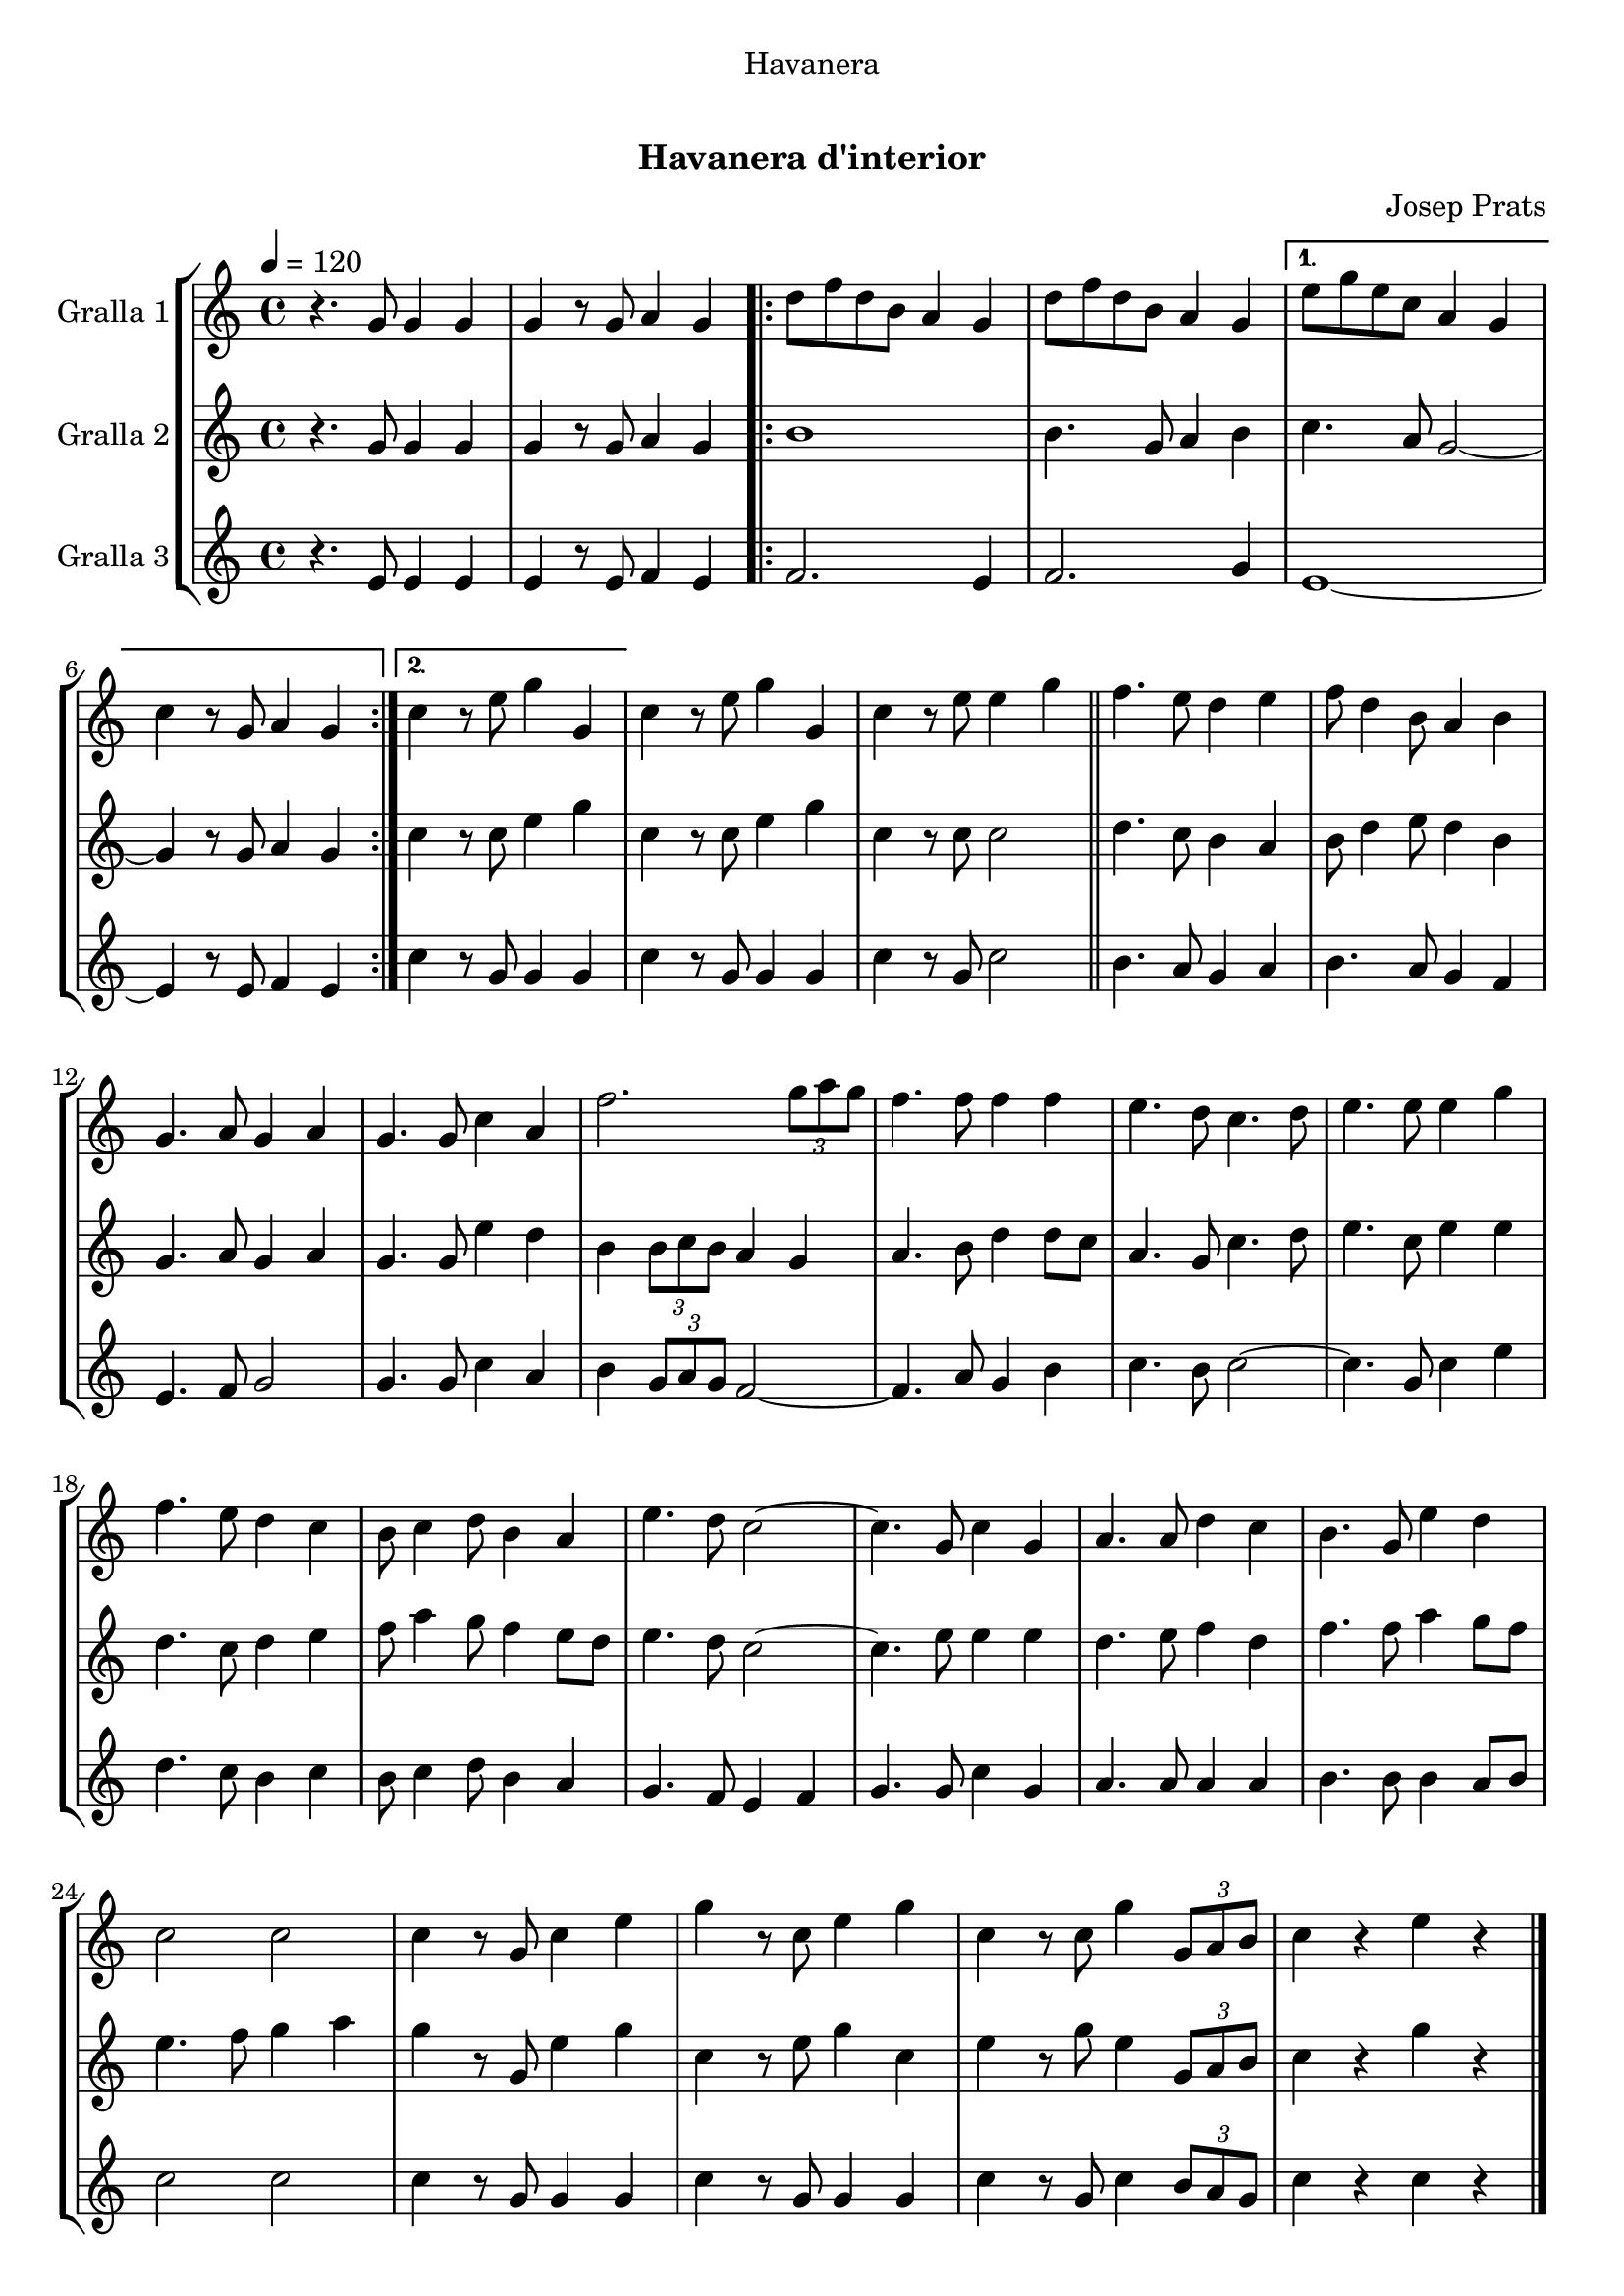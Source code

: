 \version "2.16.0"

\header {
  dedication="Havanera"
  title="   "
  subtitle="Havanera d'interior"
  subsubtitle=""
  poet=""
  meter=""
  piece=""
  composer="Josep Prats"
  arranger=""
  opus=""
  instrument=""
  copyright="     "
  tagline="  "
}

liniaroAa =
\relative g'
{
  \tempo 4=120
  \clef treble
  \key c \major
  \time 4/4
  r4. g8 g4 g  |
  g4 r8 g a4 g  |
  \repeat volta 2 { d'8 f d b a4 g  |
  d'8 f d b a4 g }
  %05
  \alternative { { e'8 g e c a4 g  |
  c4 r8 g a4 g }
  { c4 r8 e g4 g, } }
  c4 r8 e g4 g,  |
  c4 r8 e e4 g  \bar "||"
  %10
  f4. e8 d4 e  |
  f8 d4 b8 a4 b  |
  g4. a8 g4 a  |
  g4. g8 c4 a  |
  f'2. \times 2/3 { g8 a g }  |
  %15
  f4. f8 f4 f  |
  e4. d8 c4. d8  |
  e4. e8 e4 g  |
  f4. e8 d4 c  |
  b8 c4 d8 b4 a  |
  %20
  e'4. d8 c2 ~  |
  c4. g8 c4 g  |
  a4. a8 d4 c  |
  b4. g8 e'4 d  |
  c2 c  |
  %25
  c4 r8 g c4 e  |
  g4 r8 c, e4 g  |
  c,4 r8 c g'4 \times 2/3 { g,8 a b }  |
  c4 r e r  \bar "|."
}

liniaroAb =
\relative g'
{
  \tempo 4=120
  \clef treble
  \key c \major
  \time 4/4
  r4. g8 g4 g  |
  g4 r8 g a4 g  |
  \repeat volta 2 { b1  |
  b4. g8 a4 b }
  %05
  \alternative { { c4. a8 g2 ~  |
  g4 r8 g a4 g }
  { c4 r8 c e4 g } }
  c,4 r8 c e4 g  |
  c,4 r8 c c2  \bar "||"
  %10
  d4. c8 b4 a  |
  b8 d4 e8 d4 b  |
  g4. a8 g4 a  |
  g4. g8 e'4 d  |
  b4 \times 2/3 { b8 c b } a4 g  |
  %15
  a4. b8 d4 d8 c  |
  a4. g8 c4. d8  |
  e4. c8 e4 e  |
  d4. c8 d4 e  |
  f8 a4 g8 f4 e8 d  |
  %20
  e4. d8 c2 ~  |
  c4. e8 e4 e  |
  d4. e8 f4 d  |
  f4. f8 a4 g8 f  |
  e4. f8 g4 a  |
  %25
  g4 r8 g, e'4 g  |
  c,4 r8 e g4 c,  |
  e4 r8 g e4 \times 2/3 { g,8 a b }  |
  c4 r g' r  \bar "|."
}

liniaroAc =
\relative e'
{
  \tempo 4=120
  \clef treble
  \key c \major
  \time 4/4
  r4. e8 e4 e  |
  e4 r8 e f4 e  |
  \repeat volta 2 { f2. e4  |
  f2. g4 }
  %05
  \alternative { { e1 ~  |
  e4 r8 e f4 e }
  { c'4 r8 g g4 g } }
  c4 r8 g g4 g  |
  c4 r8 g c2  \bar "||"
  %10
  b4. a8 g4 a  |
  b4. a8 g4 f  |
  e4. f8 g2  |
  g4. g8 c4 a  |
  b4 \times 2/3 { g8 a g } f2 ~  |
  %15
  f4. a8 g4 b  |
  c4. b8 c2 ~  |
  c4. g8 c4 e  |
  d4. c8 b4 c  |
  b8 c4 d8 b4 a  |
  %20
  g4. f8 e4 f  |
  g4. g8 c4 g  |
  a4. a8 a4 a  |
  b4. b8 b4 a8 b  |
  c2 c  |
  %25
  c4 r8 g g4 g  |
  c4 r8 g g4 g  |
  c4 r8 g c4 \times 2/3 { b8 a g }  |
  c4 r c r  \bar "|."
}

\book {

\paper {
  print-page-number = false
}

\bookpart {
  \score {
    \new StaffGroup {
      \override Score.RehearsalMark #'self-alignment-X = #LEFT
      <<
        \new Staff \with {instrumentName = #"Gralla 1" } \liniaroAa
        \new Staff \with {instrumentName = #"Gralla 2" } \liniaroAb
        \new Staff \with {instrumentName = #"Gralla 3" } \liniaroAc
      >>
    }
    \layout {}
  }\score { \unfoldRepeats
    \new StaffGroup {
      \override Score.RehearsalMark #'self-alignment-X = #LEFT
      <<
        \new Staff \with {instrumentName = #"Gralla 1" } \liniaroAa
        \new Staff \with {instrumentName = #"Gralla 2" } \liniaroAb
        \new Staff \with {instrumentName = #"Gralla 3" } \liniaroAc
      >>
    }
    \midi {}
  }
}

\bookpart {
  \header {}
  \score {
    \new StaffGroup {
      \override Score.RehearsalMark #'self-alignment-X = #LEFT
      <<
        \new Staff \with {instrumentName = #"Gralla 1" } \liniaroAa
      >>
    }
    \layout {}
  }\score { \unfoldRepeats
    \new StaffGroup {
      \override Score.RehearsalMark #'self-alignment-X = #LEFT
      <<
        \new Staff \with {instrumentName = #"Gralla 1" } \liniaroAa
      >>
    }
    \midi {}
  }
}

\bookpart {
  \header {}
  \score {
    \new StaffGroup {
      \override Score.RehearsalMark #'self-alignment-X = #LEFT
      <<
        \new Staff \with {instrumentName = #"Gralla 2" } \liniaroAb
      >>
    }
    \layout {}
  }\score { \unfoldRepeats
    \new StaffGroup {
      \override Score.RehearsalMark #'self-alignment-X = #LEFT
      <<
        \new Staff \with {instrumentName = #"Gralla 2" } \liniaroAb
      >>
    }
    \midi {}
  }
}

\bookpart {
  \header {}
  \score {
    \new StaffGroup {
      \override Score.RehearsalMark #'self-alignment-X = #LEFT
      <<
        \new Staff \with {instrumentName = #"Gralla 3" } \liniaroAc
      >>
    }
    \layout {}
  }\score { \unfoldRepeats
    \new StaffGroup {
      \override Score.RehearsalMark #'self-alignment-X = #LEFT
      <<
        \new Staff \with {instrumentName = #"Gralla 3" } \liniaroAc
      >>
    }
    \midi {}
  }
}

}

\book {

\paper {
  print-page-number = false
  #(set-paper-size "a6landscape")
  #(layout-set-staff-size 14)
}

\bookpart {
  \header {}
  \score {
    \new StaffGroup {
      \override Score.RehearsalMark #'self-alignment-X = #LEFT
      <<
        \new Staff \with {instrumentName = #"Gralla 1" } \liniaroAa
      >>
    }
    \layout {}
  }
}

\bookpart {
  \header {}
  \score {
    \new StaffGroup {
      \override Score.RehearsalMark #'self-alignment-X = #LEFT
      <<
        \new Staff \with {instrumentName = #"Gralla 2" } \liniaroAb
      >>
    }
    \layout {}
  }
}

\bookpart {
  \header {}
  \score {
    \new StaffGroup {
      \override Score.RehearsalMark #'self-alignment-X = #LEFT
      <<
        \new Staff \with {instrumentName = #"Gralla 3" } \liniaroAc
      >>
    }
    \layout {}
  }
}

}

